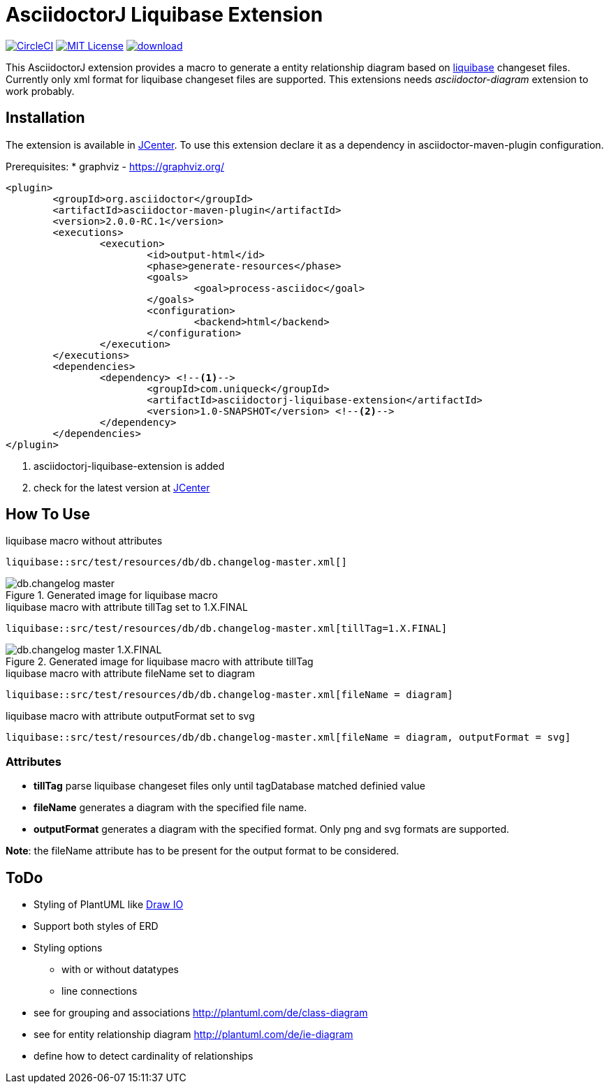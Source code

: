 :icons: font
:version: 1.0-SNAPSHOT
:imagesdir: doc/images
= AsciidoctorJ Liquibase Extension

image:https://circleci.com/gh/uniqueck/asciidoctorj-liquibase-extension/tree/master.svg?style=shield["CircleCI", link="https://circleci.com/gh/uniqueck/asciidoctorj-liquibase-extension/tree/master"]
image:https://img.shields.io/badge/License-MIT-yellow.svg["MIT License", link="https://opensource.org/licenses/MIT"]
image:https://api.bintray.com/packages/uniqueck/asciidoctorj/asciidoctorj-liquibase-extension/images/download.svg[link="https://bintray.com/uniqueck/asciidoctorj/asciidoctorj-liquibase-extension/_latestVersion"]

This AsciidoctorJ extension provides a macro to generate a entity relationship diagram based on https://www.liquibase.org/index.html[liquibase] changeset files. Currently only xml format for liquibase changeset files are supported.
This extensions needs __asciidoctor-diagram__ extension to work probably.

== Installation

The extension is available in https://bintray.com/bintray/jcenter[JCenter].
To use this extension declare it as a dependency in asciidoctor-maven-plugin configuration.

Prerequisites:
* graphviz - https://graphviz.org/

[subs="attributes, verbatim"]
[source, xml]
----
<plugin>
	<groupId>org.asciidoctor</groupId>
	<artifactId>asciidoctor-maven-plugin</artifactId>
	<version>2.0.0-RC.1</version>
	<executions>
		<execution>
			<id>output-html</id>
			<phase>generate-resources</phase>
			<goals>
				<goal>process-asciidoc</goal>
			</goals>
			<configuration>
				<backend>html</backend>
			</configuration>
		</execution>
	</executions>
	<dependencies>
		<dependency> <!--1-->
			<groupId>com.uniqueck</groupId>
			<artifactId>asciidoctorj-liquibase-extension</artifactId>
			<version>{version}</version> <!--2-->
		</dependency>
	</dependencies>
</plugin>
----

<1> asciidoctorj-liquibase-extension is added
<2> check for the latest version at https://bintray.com/bintray/jcenter[JCenter]


== How To Use

.liquibase macro without attributes
[source, asciidoc]
----
liquibase::src/test/resources/db/db.changelog-master.xml[]
----

.Generated image for liquibase macro
image::db.changelog-master.png[]


.liquibase macro with attribute tillTag set to 1.X.FINAL
[source, asciidoc]
----
liquibase::src/test/resources/db/db.changelog-master.xml[tillTag=1.X.FINAL]
----

.Generated image for liquibase macro with attribute tillTag
image::db.changelog-master_1.X.FINAL.png[]

.liquibase macro with attribute fileName set to diagram
[source, asciidoc]
----
liquibase::src/test/resources/db/db.changelog-master.xml[fileName = diagram]
----

.liquibase macro with attribute outputFormat set to svg
[source, asciidoc]
----
liquibase::src/test/resources/db/db.changelog-master.xml[fileName = diagram, outputFormat = svg]
----

=== Attributes

* *tillTag* parse liquibase changeset files only until tagDatabase matched definied value
* *fileName* generates a diagram with the specified file name.
* *outputFormat* generates a diagram with the specified format. Only png and svg formats are supported.

*Note*: the fileName attribute has to be present for the output format to be considered.


== ToDo

* Styling of PlantUML like https://about.draw.io/entity-relationship-diagrams-with-draw-io/[Draw IO]
* Support both styles of ERD
* Styling options
** with or without datatypes
** line connections

* see for grouping and associations  http://plantuml.com/de/class-diagram
* see for entity relationship diagram http://plantuml.com/de/ie-diagram
* define how to detect cardinality of relationships

